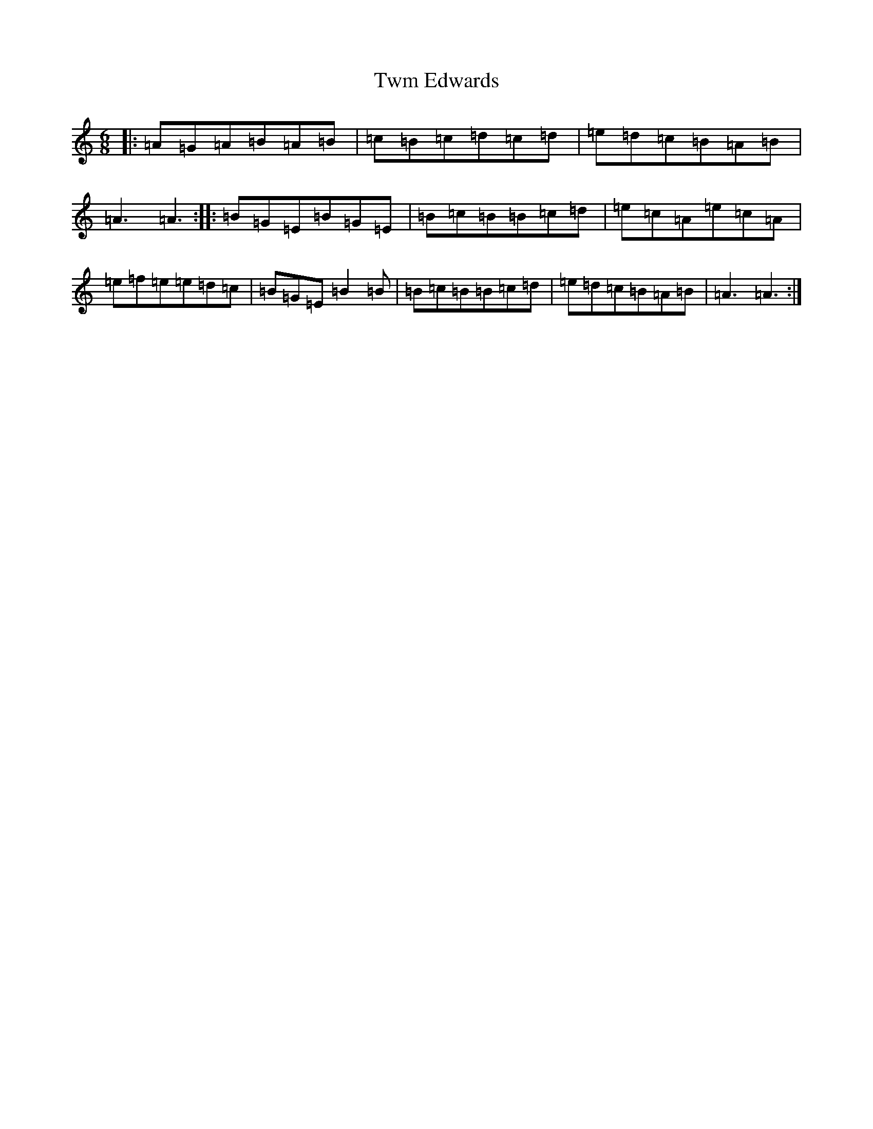 X: 1954
T: Twm Edwards
S: https://thesession.org/tunes/2245#setting2245
Z: D Major
R: jig
M:6/8
L:1/8
K: C Major
|:=A=G=A=B=A=B|=c=B=c=d=c=d|=e=d=c=B=A=B|=A3=A3:||:=B=G=E=B=G=E|=B=c=B=B=c=d|=e=c=A=e=c=A|=e=f=e=e=d=c|=B=G=E=B2=B|=B=c=B=B=c=d|=e=d=c=B=A=B|=A3=A3:|